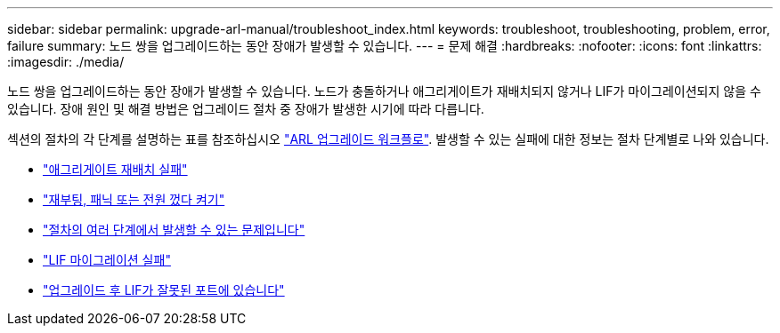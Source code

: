 ---
sidebar: sidebar 
permalink: upgrade-arl-manual/troubleshoot_index.html 
keywords: troubleshoot, troubleshooting, problem, error, failure 
summary: 노드 쌍을 업그레이드하는 동안 장애가 발생할 수 있습니다. 
---
= 문제 해결
:hardbreaks:
:nofooter: 
:icons: font
:linkattrs: 
:imagesdir: ./media/


[role="lead"]
노드 쌍을 업그레이드하는 동안 장애가 발생할 수 있습니다. 노드가 충돌하거나 애그리게이트가 재배치되지 않거나 LIF가 마이그레이션되지 않을 수 있습니다. 장애 원인 및 해결 방법은 업그레이드 절차 중 장애가 발생한 시기에 따라 다릅니다.

섹션의 절차의 각 단계를 설명하는 표를 참조하십시오 link:arl_upgrade_workflow.html["ARL 업그레이드 워크플로"]. 발생할 수 있는 실패에 대한 정보는 절차 단계별로 나와 있습니다.

* link:aggregate_relocation_failures.html["애그리게이트 재배치 실패"]
* link:reboots_panics_power_cycles.html["재부팅, 패닉 또는 전원 껐다 켜기"]
* link:issues_multiple_stages_of_procedure.html["절차의 여러 단계에서 발생할 수 있는 문제입니다"]
* link:lif_migration_failure.html["LIF 마이그레이션 실패"]
* link:lifs_invalid_ports_after_upgrade.html["업그레이드 후 LIF가 잘못된 포트에 있습니다"]

